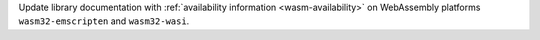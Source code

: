 Update library documentation with
:ref:`availability information <wasm-availability>`
on WebAssembly platforms ``wasm32-emscripten`` and ``wasm32-wasi``.
